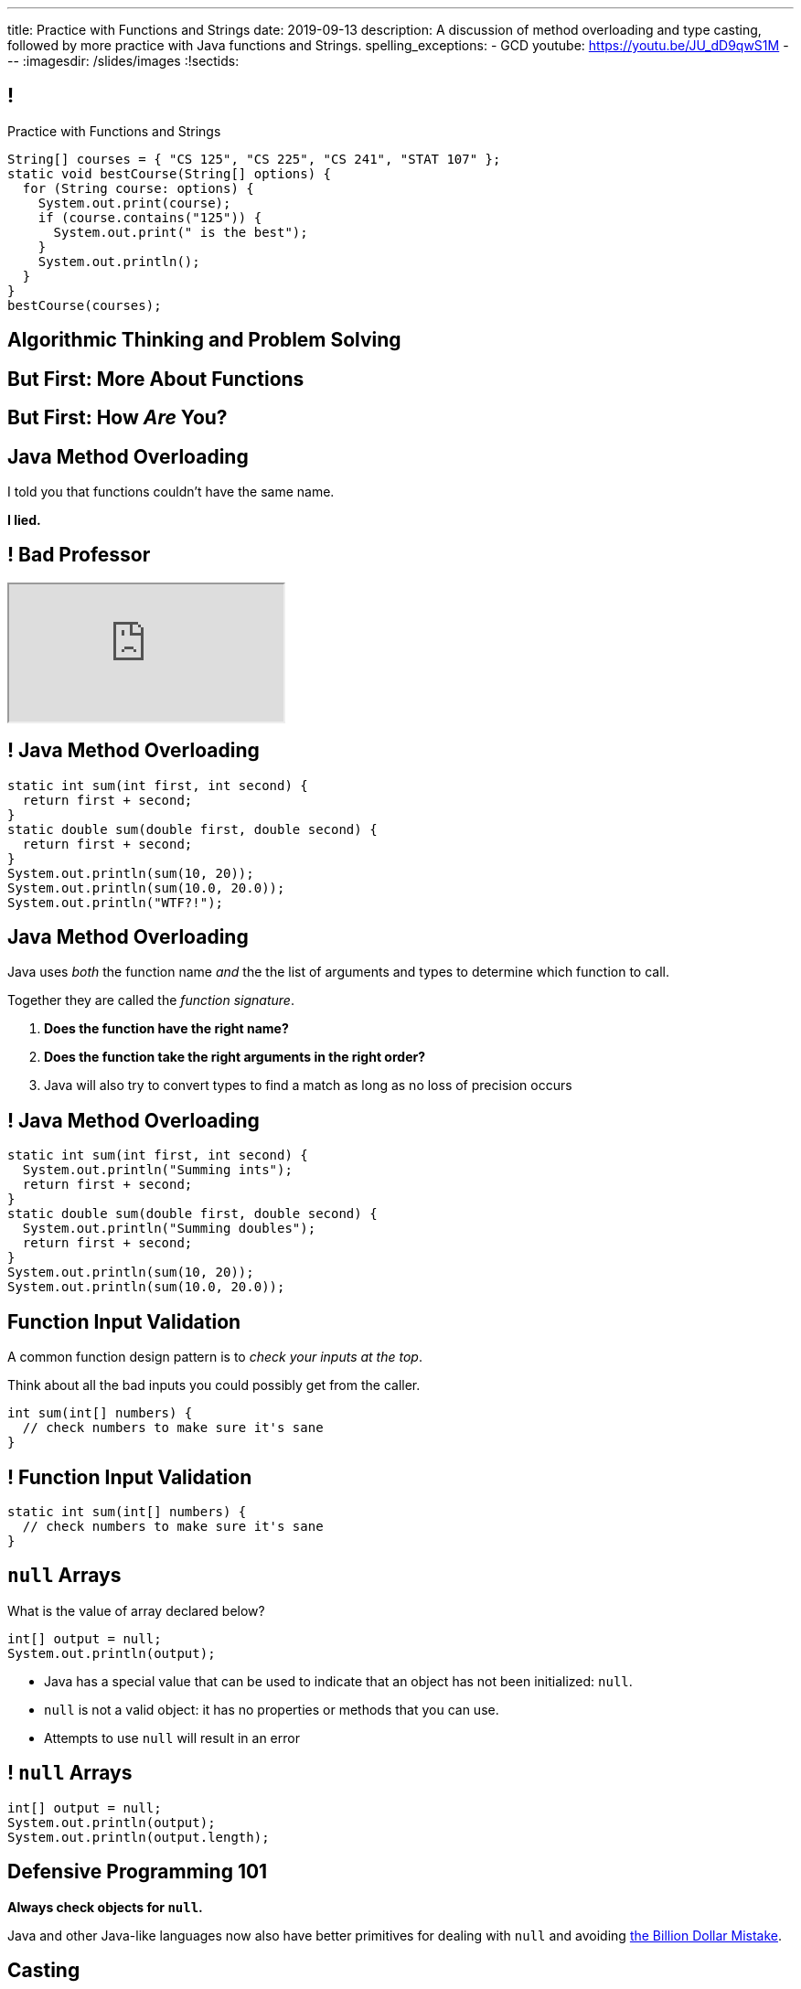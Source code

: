 ---
title: Practice with Functions and Strings
date: 2019-09-13
description:
  A discussion of method overloading and type casting, followed by more practice
  with Java functions and Strings.
spelling_exceptions:
  - GCD
youtube: https://youtu.be/JU_dD9qwS1M
---
:imagesdir: /slides/images
:!sectids:

[[tEtREXcdwvLNenEEApUWWxYcIyInPqrh]]
== !

[.janini.small]
--
++++
<div class="message">Practice with Functions and Strings</div>
++++
....
String[] courses = { "CS 125", "CS 225", "CS 241", "STAT 107" };
static void bestCourse(String[] options) {
  for (String course: options) {
    System.out.print(course);
    if (course.contains("125")) {
      System.out.print(" is the best");
    }
    System.out.println();
  }
}
bestCourse(courses);
....
--

[[QXeDdtoIJghFLWgVVxlLDTyJGYnfkMyM]]
[.oneword]
== Algorithmic Thinking and Problem Solving

[[BujyetipnNDrtCDwOkrBiiTJbXjxHwVu]]
[.oneword]
== But First: More About Functions

[[JCBOUZUKUWSRGZEDXOKZVEPQBNWADGRD]]
[.oneword]
== But First: How _Are_ You?

[[WYGKDMJrYLPMExMvDrlPcHvhJXJULrdT]]
== Java Method Overloading

[.lead]
//
I told you that functions couldn't have the same name.

[.s]
--
*I lied.*
--

[[iJVMrRgNoMDSQndAuhyBGsxwipXUxmyY]]
== ! Bad Professor

++++
<div class="embed-responsive embed-responsive-4by3">
  <iframe class="full embed-responsive-item" src="https://www.usnews.com/education/blogs/professors-guide/2010/01/06/10-warning-signs-of-a-bad-professor"></iframe>
</div>
++++

[[wswjWrauPrlUigRkLcyzcewZsvsCXVAL]]
== ! Java Method Overloading

[.janini.small]
....
static int sum(int first, int second) {
  return first + second;
}
static double sum(double first, double second) {
  return first + second;
}
System.out.println(sum(10, 20));
System.out.println(sum(10.0, 20.0));
System.out.println("WTF?!");
....

[[hMOkqKTcxmOlCMscnAhDrISCCrbmuKSA]]
== Java Method Overloading

[.lead]
//
Java uses _both_ the function name _and_ the the list of arguments and types to
determine which function to call.

Together they are called the _function signature_.

[.s]
//
. *Does the function have the right name?*
//
. *Does the function take the right arguments in the right order?*
//
. Java will also try to convert types to find a match as long as no loss of
precision occurs

[[gSVpdvguUsItuviFdwvmyPOhnMVwlErX]]
== ! Java Method Overloading

[.janini.small]
....
static int sum(int first, int second) {
  System.out.println("Summing ints");
  return first + second;
}
static double sum(double first, double second) {
  System.out.println("Summing doubles");
  return first + second;
}
System.out.println(sum(10, 20));
System.out.println(sum(10.0, 20.0));
....

[[uHxLfZRUUSeKHKZXVkQEndWETbAOgXOj]]
== Function Input Validation

[.lead]
//
A common function design pattern is to _check your inputs at the top_.

Think about all the bad inputs you could possibly get from the caller.

[source,java]
----
int sum(int[] numbers) {
  // check numbers to make sure it's sane
}
----

[[IvXkDdLRgNBLsSBPsbafXVMWXMQbkIQF]]
== ! Function Input Validation

[.janini.small]
....
static int sum(int[] numbers) {
  // check numbers to make sure it's sane
}
....

[[yBXWpiIYZpCTIiwedPUiflmeXRDXXbyM]]
== `null` Arrays

[.lead]
//
What is the value of array declared below?

[source,java]
----
int[] output = null;
System.out.println(output);
----

[.s]
//
* Java has a special value that can be used to indicate that an object has not
been initialized: `null`.
//
* `null` is not a valid object: it has no properties or methods that you can
use.
//
* Attempts to use `null` will result in an error

[[EaGRLETbzDaduqdILxVMZGtholIVxhZu]]
== ! `null` Arrays

[.janini]
....
int[] output = null;
System.out.println(output);
System.out.println(output.length);
....

[[MtRsCbMHmLhOLCCaHMlzRjbUaAvypYeW]]
[.oneword]
== Defensive Programming 101

[.lead]
//
*Always check objects for `null`.*

Java and other Java-like languages now also have better primitives for dealing
with `null` and avoiding
//
https://kotlinlang.org/docs/reference/null-safety.html[the Billion Dollar
Mistake].

[[HltJmohVAiSOVkbDyMDvVSxVeYTnaQmt]]
== Casting

[.lead]
//
If you want to _force_ Java to convert a variable from one type to another you
can try applying a _cast_.

[source,java]
----
int i = 10;
double d = i; // This works since no information is lost
i = d; // This does not work since we'd have to throw out the fraction
i = (int) d; // But we can force Java to do it
----

[[bcsEuCBErjgIjQHaKvcOzsFASZdTIemI]]
== ! Casting

[.janini.small]
....
int i = 10;
double d = i; // This works since no information is lost
i = d; // This does not work...
i = (int) d; // ...but we can force Java to do it
....

[[bFVBvhmjufzGfxvxxruaPuBSduFKcJlu]]
[.oneword]
== Let's Solve Some Problems!

[[EDTZMRFNRRZFQZYYRWOPMGMNQFDXONJQ]]
== String Reverse

[.lead]
//
Given a `String`, return it in reverse order.

*First, what is our algorithm?*
//
I can think of at least three ways to do this...

[.s]
//
. Examine each character in the input `String`
//
. Put it in the right place in the output `String`

[[OEzuTpurwrhHSauViYyTwSIyybNxVVVz]]
== ! Read The Documentation

++++
<div class="embed-responsive embed-responsive-4by3">
  <iframe class="full embed-responsive-item" src="https://docs.oracle.com/javase/10/docs/api/java/lang/String.html"></iframe>
</div>
++++

[[CTLBHVPUNNQVONERMCWGDEIBZODITFTE]]
== ! String Reverse

[.janini.small]
....
static String reverse(String input) {
}
....

[[hLapvnSbNhYgubbeMpdmfFFIRXIdOKBM]]
== Preparing for CBTF Quizzes

[.lead]
//
Our quizzes get more challenging from this point forward.
//
Here's how to prepare.

[.s]
//
* Review the lecture slides
//
* Go over the HW125 practice problems
//
* Go over the HW125 practice problems
//
* Go over the HW125 practice problems
//
* Go over the HW125 practice problems

[[ZkeiHnHiafeseEeuBcDfCmELNAOVdndd]]
== Preparing for CBTF Quizzes

[source,java]
----
int earnGradeOnQuiz() {
  int currentGrade = 0;
  currentGrade += reviewSlides();

  while (workOnHomeworkProblems()) {
    currentGrade++;
  }

  return currentGrade;
}
----

[[IiSngNdYzdEnzLMjikxwjrNwXThqAOAO]]
== Dropped Grade Policy

[.lead]
//
CS 125 has a generous dropped grade policy.
//
However, these are _not_ "get out of class free" cards.

[.s.small]
//
* Dropped lectures and labs are pre-excused absences intended to accommodate
_all_ the reasons you might miss class or not complete a homework problem:
sickness, family emergencies, travel, religious obligations, extracurricular
activities, etc.
//
* *As a result we don't excuse absences.*
//
Please don't email us about this.
//
* *We expect you to try to attend and complete everything.*
//
But the dropped grades are for times when circumstances intervene.
//
* If you use them up skipping class just because you don't feel like coming, and
then your fish dies and you are bereft, you don't get more.

[[xQXgbdRgVarmQwliOIBZtdzszqeKYBPZ]]
== Announcements

[.small]
//
* link:/MP/0/[MP0] is out and due _next weekend_.
//
The early deadline is _this weekend_ on your deadline day.
//
Please get started!
//
Office hours start immediately after class in Siebel 0403.
//
* My office hours today will be in *Siebel 0403* from 1&ndash;3PM.

// vim: ts=2:sw=2:et
